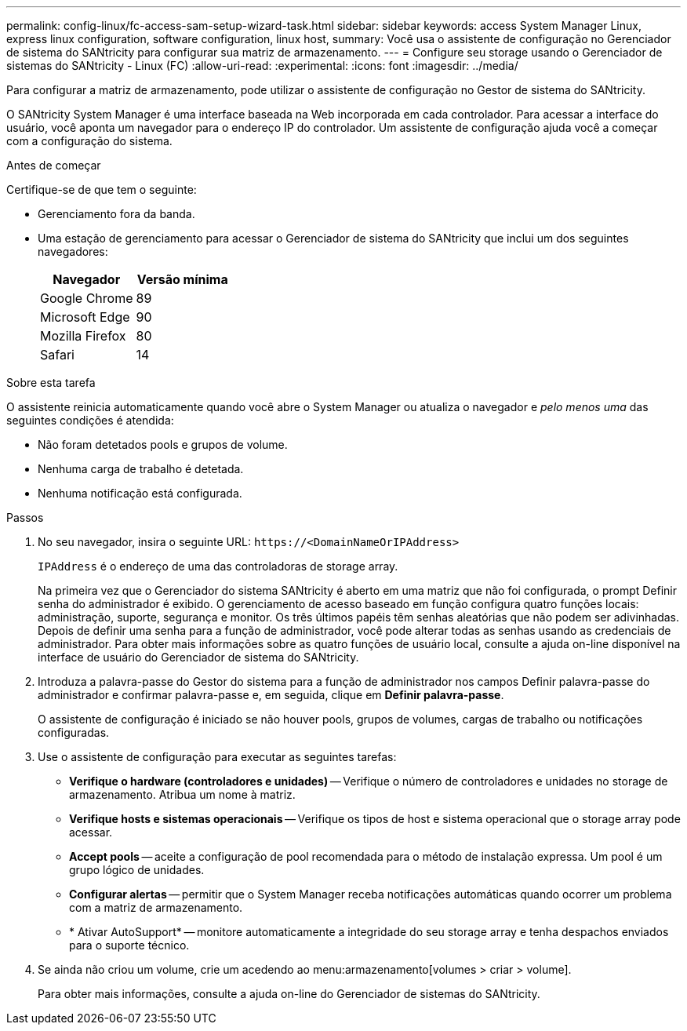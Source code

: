 ---
permalink: config-linux/fc-access-sam-setup-wizard-task.html 
sidebar: sidebar 
keywords: access System Manager Linux, express linux configuration, software configuration, linux host, 
summary: Você usa o assistente de configuração no Gerenciador de sistema do SANtricity para configurar sua matriz de armazenamento. 
---
= Configure seu storage usando o Gerenciador de sistemas do SANtricity - Linux (FC)
:allow-uri-read: 
:experimental: 
:icons: font
:imagesdir: ../media/


[role="lead"]
Para configurar a matriz de armazenamento, pode utilizar o assistente de configuração no Gestor de sistema do SANtricity.

O SANtricity System Manager é uma interface baseada na Web incorporada em cada controlador. Para acessar a interface do usuário, você aponta um navegador para o endereço IP do controlador. Um assistente de configuração ajuda você a começar com a configuração do sistema.

.Antes de começar
Certifique-se de que tem o seguinte:

* Gerenciamento fora da banda.
* Uma estação de gerenciamento para acessar o Gerenciador de sistema do SANtricity que inclui um dos seguintes navegadores:
+
|===
| Navegador | Versão mínima 


 a| 
Google Chrome
 a| 
89



 a| 
Microsoft Edge
 a| 
90



 a| 
Mozilla Firefox
 a| 
80



 a| 
Safari
 a| 
14

|===


.Sobre esta tarefa
O assistente reinicia automaticamente quando você abre o System Manager ou atualiza o navegador e _pelo menos uma_ das seguintes condições é atendida:

* Não foram detetados pools e grupos de volume.
* Nenhuma carga de trabalho é detetada.
* Nenhuma notificação está configurada.


.Passos
. No seu navegador, insira o seguinte URL: `+https://<DomainNameOrIPAddress>+`
+
`IPAddress` é o endereço de uma das controladoras de storage array.

+
Na primeira vez que o Gerenciador do sistema SANtricity é aberto em uma matriz que não foi configurada, o prompt Definir senha do administrador é exibido. O gerenciamento de acesso baseado em função configura quatro funções locais: administração, suporte, segurança e monitor. Os três últimos papéis têm senhas aleatórias que não podem ser adivinhadas. Depois de definir uma senha para a função de administrador, você pode alterar todas as senhas usando as credenciais de administrador. Para obter mais informações sobre as quatro funções de usuário local, consulte a ajuda on-line disponível na interface de usuário do Gerenciador de sistema do SANtricity.

. Introduza a palavra-passe do Gestor do sistema para a função de administrador nos campos Definir palavra-passe do administrador e confirmar palavra-passe e, em seguida, clique em *Definir palavra-passe*.
+
O assistente de configuração é iniciado se não houver pools, grupos de volumes, cargas de trabalho ou notificações configuradas.

. Use o assistente de configuração para executar as seguintes tarefas:
+
** *Verifique o hardware (controladores e unidades)* -- Verifique o número de controladores e unidades no storage de armazenamento. Atribua um nome à matriz.
** *Verifique hosts e sistemas operacionais* -- Verifique os tipos de host e sistema operacional que o storage array pode acessar.
** *Accept pools* -- aceite a configuração de pool recomendada para o método de instalação expressa. Um pool é um grupo lógico de unidades.
** *Configurar alertas* -- permitir que o System Manager receba notificações automáticas quando ocorrer um problema com a matriz de armazenamento.
** * Ativar AutoSupport* -- monitore automaticamente a integridade do seu storage array e tenha despachos enviados para o suporte técnico.


. Se ainda não criou um volume, crie um acedendo ao menu:armazenamento[volumes > criar > volume].
+
Para obter mais informações, consulte a ajuda on-line do Gerenciador de sistemas do SANtricity.


